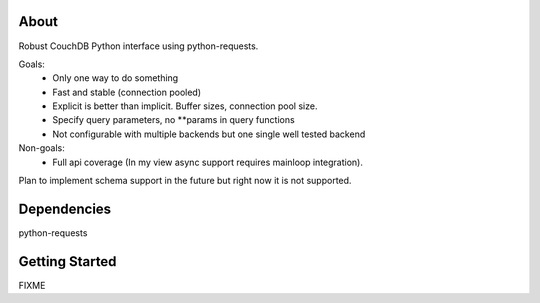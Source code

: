 About
-----

Robust CouchDB Python interface using python-requests.

Goals:
 * Only one way to do something
 * Fast and stable (connection pooled)
 * Explicit is better than implicit. Buffer sizes, connection pool size.
 * Specify query parameters, no **params in query functions
 * Not configurable with multiple backends but one single well tested backend
 
Non-goals:
 * Full api coverage (In my view async support requires mainloop integration).
 
Plan to implement schema support in the future but right now it is not supported.

Dependencies
-----

python-requests

Getting Started
-----

FIXME
